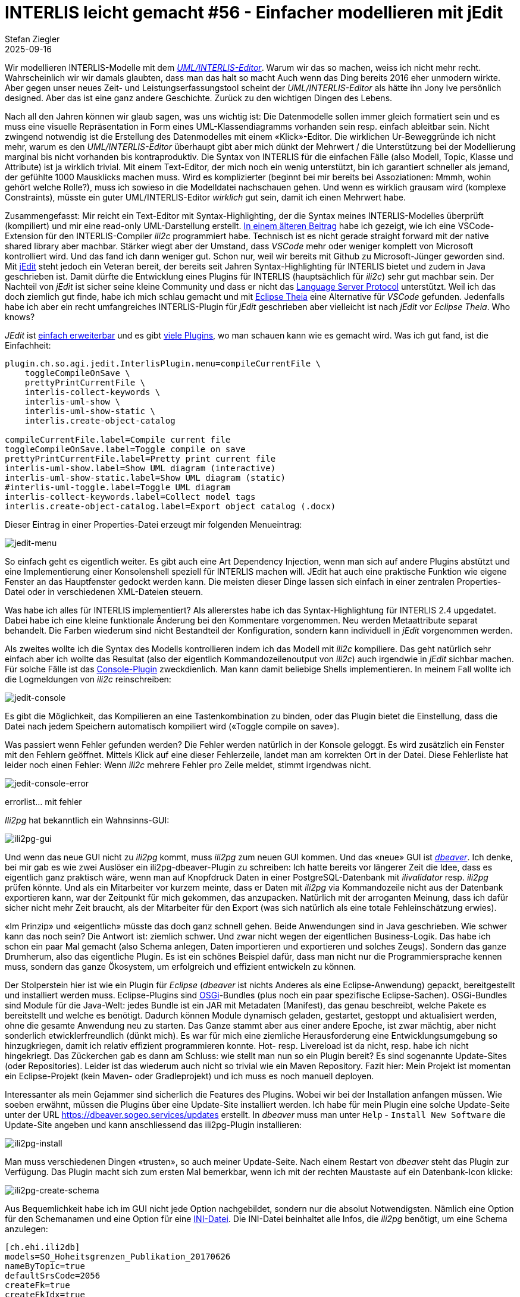 = INTERLIS leicht gemacht #56 - Einfacher modellieren mit jEdit    
Stefan Ziegler
2025-09-16
:jbake-type: post
:jbake-status: published
:jbake-tags: INTERLIS,Java,jEdit,ili2c
:idprefix:

Wir modellieren INTERLIS-Modelle mit dem http://www.umleditor.org/[_UML/INTERLIS-Editor_]. Warum wir das so machen, weiss ich nicht mehr recht. Wahrscheinlich wir wir damals glaubten, dass man das halt so macht Auch wenn das Ding bereits 2016 eher unmodern wirkte. Aber gegen unser neues Zeit- und Leistungserfassungstool scheint der _UML/INTERLIS-Editor_ als hätte ihn Jony Ive persönlich designed. Aber das ist eine ganz andere Geschichte. Zurück zu den wichtigen Dingen des Lebens.

Nach all den Jahren können wir glaub sagen, was uns wichtig ist: Die Datenmodelle sollen immer gleich formatiert sein und es muss eine visuelle Repräsentation in Form eines UML-Klassendiagramms vorhanden sein resp. einfach ableitbar sein. Nicht zwingend notwendig ist die Erstellung des Datenmodelles mit einem &laquo;Klick&raquo;-Editor. Die wirklichen Ur-Beweggründe ich nicht mehr, warum es den _UML/INTERLIS-Editor_ überhaupt gibt aber mich dünkt der Mehrwert / die Unterstützung bei der Modellierung marginal bis nicht vorhanden bis kontraproduktiv. Die Syntax von INTERLIS für die einfachen Fälle (also Modell, Topic, Klasse und Attribute) ist ja wirklich trivial. Mit einem Text-Editor, der mich noch ein wenig unterstützt, bin ich garantiert schneller als jemand, der gefühlte 1000 Mausklicks machen muss. Wird es komplizierter (beginnt bei mir bereits bei Assoziationen: Mmmh, wohin gehört welche Rolle?), muss ich sowieso in die Modelldatei nachschauen gehen. Und wenn es wirklich grausam wird (komplexe Constraints), müsste ein guter UML/INTERLIS-Editor _wirklich_ gut sein, damit ich einen Mehrwert habe.

Zusammengefasst: Mir reicht ein Text-Editor mit Syntax-Highlighting, der die Syntax meines INTERLIS-Modelles überprüft (kompiliert) und mir eine read-only UML-Darstellung erstellt. https://blog.sogeo.services/blog/2025/07/22/interlis-leicht-gemacht-number-53.html[In einem älteren Beitrag] habe ich gezeigt, wie ich eine VSCode-Extension für den INTERLIS-Compiler _ili2c_ programmiert habe. Technisch ist es nicht gerade straight forward mit der native shared library aber machbar. Stärker wiegt aber der Umstand, dass _VSCode_ mehr oder weniger komplett von Microsoft kontrolliert wird. Und das fand ich dann weniger gut. Schon nur, weil wir bereits mit Github zu Microsoft-Jünger geworden sind. Mit https://www.jedit.org/[jEdit] steht jedoch ein Veteran bereit, der bereits seit Jahren Syntax-Highlighting für INTERLIS bietet und zudem in Java geschrieben ist. Damit dürfte die Entwicklung eines Plugins für INTERLIS (hauptsächlich für _ili2c_) sehr gut machbar sein. Der Nachteil von _jEdit_ ist sicher seine kleine Community und dass er nicht das https://en.wikipedia.org/wiki/Language_Server_Protocol[Language Server Protocol] unterstützt. Weil ich das doch ziemlich gut finde, habe ich mich schlau gemacht und mit https://theia-ide.org/[Eclipse Theia] eine Alternative für _VSCode_ gefunden. Jedenfalls habe ich aber ein recht umfangreiches INTERLIS-Plugin für _jEdit_ geschrieben aber vielleicht ist nach _jEdit_ vor _Eclipse Theia_. Who knows?

_JEdit_ ist https://www.jedit.org/users-guide/writing-plugins-part.html[einfach erweiterbar] und es gibt https://plugins.jedit.org/list.php[viele Plugins], wo man schauen kann wie es gemacht wird. Was ich gut fand, ist die Einfachheit: 

[source,ini,linenums]
----
plugin.ch.so.agi.jedit.InterlisPlugin.menu=compileCurrentFile \
    toggleCompileOnSave \
    prettyPrintCurrentFile \
    interlis-collect-keywords \
    interlis-uml-show \
    interlis-uml-show-static \
    interlis.create-object-catalog

compileCurrentFile.label=Compile current file
toggleCompileOnSave.label=Toggle compile on save
prettyPrintCurrentFile.label=Pretty print current file
interlis-uml-show.label=Show UML diagram (interactive)
interlis-uml-show-static.label=Show UML diagram (static)
#interlis-uml-toggle.label=Toggle UML diagram
interlis-collect-keywords.label=Collect model tags
interlis.create-object-catalog.label=Export object catalog (.docx)
----

Dieser Eintrag in einer Properties-Datei erzeugt mir folgenden Menueintrag:

image::../../../../../images/interlis_leicht_gemacht_p56/jedit-menu.png[alt="jedit-menu", align="center"]

So einfach geht es eigentlich weiter. Es gibt auch eine Art Dependency Injection, wenn man sich auf andere Plugins abstützt und eine Implementierung einer Konsolenshell speziell für INTERLIS machen will. JEdit hat auch eine praktische Funktion wie eigene Fenster an das Hauptfenster gedockt werden kann. Die meisten dieser Dinge lassen sich einfach in einer zentralen Properties-Datei oder in verschiedenen XML-Dateien steuern.

Was habe ich alles für INTERLIS implementiert? Als allererstes habe ich das Syntax-Highlightung für INTERLIS 2.4 upgedatet. Dabei habe ich eine kleine funktionale Änderung bei den Kommentare vorgenommen. Neu werden Metaattribute separat behandelt. Die Farben wiederum sind nicht Bestandteil der Konfiguration, sondern kann individuell in _jEdit_ vorgenommen werden.

Als zweites wollte ich die Syntax des Modells kontrollieren indem ich das Modell mit _ili2c_ kompiliere. Das geht natürlich sehr einfach aber ich wollte das Resultat (also der eigentlich Kommandozeilenoutput von _ili2c_) auch irgendwie in _jEdit_ sichbar machen. Für solche Fälle ist das https://plugins.jedit.org/plugindoc/Console/[Console-Plugin] zweckdienlich. Man kann damit beliebige Shells implementieren. In meinem Fall wollte ich die Logmeldungen von _ili2c_ reinschreiben:

image::../../../../../images/interlis_leicht_gemacht_p56/jedit-console.png[alt="jedit-console", align="center"]

Es gibt die Möglichkeit, das Kompilieren an eine Tastenkombination zu binden, oder das Plugin bietet die Einstellung, dass die Datei nach jedem Speichern automatisch kompiliert wird (&laquo;Toggle compile on save&raquo;).

Was passiert wenn Fehler gefunden werden? Die Fehler werden natürlich in der Konsole geloggt. Es wird zusätzlich ein Fenster mit den Fehlern geöffnet. Mittels Klick auf eine dieser Fehlerzeile, landet man am korrekten Ort in der Datei. Diese Fehlerliste hat leider noch einen Fehler: Wenn _ili2c_ mehrere Fehler pro Zeile meldet, stimmt irgendwas nicht.

image::../../../../../images/interlis_leicht_gemacht_p56/jedit-console-error.png[alt="jedit-console-error", align="center"]




errorlist... mit fehler


_Ili2pg_ hat bekanntlich ein Wahnsinns-GUI:

image::../../../../../images/interlis_leicht_gemacht_p55/ili2pg-gui.png[alt="ili2pg-gui", align="center"]

Und wenn das neue GUI nicht zu _ili2pg_ kommt, muss _ili2pg_ zum neuen GUI kommen. Und das &laquo;neue&raquo; GUI ist https://dbeaver.io/[_dbeaver_]. Ich denke, bei mir gab es wie zwei Auslöser ein ili2pg-dbeaver-Plugin zu schreiben: Ich hatte bereits vor längerer Zeit die Idee, dass es eigentlich ganz praktisch wäre, wenn man auf Knopfdruck Daten in einer PostgreSQL-Datenbank mit _ilivalidator_ resp. _ili2pg_ prüfen könnte. Und als ein Mitarbeiter vor kurzem meinte, dass er Daten mit _ili2pg_ via Kommandozeile nicht aus der Datenbank exportieren kann, war der Zeitpunkt für mich gekommen, das anzupacken. Natürlich mit der arroganten Meinung, dass ich dafür sicher nicht mehr Zeit braucht, als der Mitarbeiter für den Export (was sich natürlich als eine totale Fehleinschätzung erwies).

&laquo;Im Prinzip&raquo; und &laquo;eigentlich&raquo; müsste das doch ganz schnell gehen. Beide Anwendungen sind in Java geschrieben. Wie schwer kann das noch sein? Die Antwort ist: ziemlich schwer. Und zwar nicht wegen der eigentlichen Business-Logik. Das habe ich schon ein paar Mal gemacht (also Schema anlegen, Daten importieren und exportieren und solches Zeugs). Sondern das ganze Drumherum, also das eigentliche Plugin. Es ist ein schönes Beispiel dafür, dass man nicht nur die Programmiersprache kennen muss, sondern das ganze Ökosystem, um erfolgreich und effizient entwickeln zu können. 

Der Stolperstein hier ist wie ein Plugin für _Eclipse_ (_dbeaver_ ist nichts Anderes als eine Eclipse-Anwendung) gepackt, bereitgestellt und installiert werden muss. Eclipse-Plugins sind https://en.wikipedia.org/wiki/OSGi[OSGi]-Bundles (plus noch ein paar spezifische Eclipse-Sachen). OSGi-Bundles sind Module für die Java-Welt: jedes Bundle ist ein JAR mit Metadaten (Manifest), das genau beschreibt, welche Pakete es bereitstellt und welche es benötigt. Dadurch können Module dynamisch geladen, gestartet, gestoppt und aktualisiert werden, ohne die gesamte Anwendung neu zu starten. Das Ganze stammt aber aus einer andere Epoche, ist zwar mächtig, aber nicht sonderlich etwicklerfreundlich (dünkt mich). Es war für mich eine ziemliche Herausforderung eine Entwicklungsumgebung so hinzugkriegen, damit ich relativ effizient programmieren konnte. Hot- resp. Livereload ist da nicht, resp. habe ich nicht hingekriegt. Das Zückerchen gab es dann am Schluss: wie stellt man nun so ein Plugin bereit? Es sind sogenannte Update-Sites (oder Repositories). Leider ist das wiederum auch nicht so trivial wie ein Maven Repository. Fazit hier: Mein Projekt ist momentan ein Eclipse-Projekt (kein Maven- oder Gradleprojekt) und ich muss es noch manuell deployen. 

Interessanter als mein Gejammer sind sicherlich die Features des Plugins. Wobei wir bei der Installation anfangen müssen. Wie soeben erwähnt, müssen die Plugins über eine Update-Site installiert werden. Ich habe für mein Plugin eine solche Update-Seite unter der URL https://dbeaver.sogeo.services/updates erstellt. In _dbeaver_ muss man unter `Help` - `Install New Software` die Update-Site angeben und kann anschliessend das ili2pg-Plugin installieren:

image::../../../../../images/interlis_leicht_gemacht_p55/ili2pg-install.png[alt="ili2pg-install", align="center"]

Man muss verschiedenen Dingen &laquo;trusten&raquo;, so auch meiner Update-Seite. Nach einem Restart von _dbeaver_ steht das Plugin zur Verfügung. Das Plugin macht sich zum ersten Mal bemerkbar, wenn ich mit der rechten Maustaste auf ein Datenbank-Icon klicke:

image::../../../../../images/interlis_leicht_gemacht_p55/ili2pg-create-schema.png[alt="ili2pg-create-schema", align="center"]

Aus Bequemlichkeit habe ich im GUI nicht jede Option nachgebildet, sondern nur die absolut Notwendigsten. Nämlich eine Option für den Schemanamen und eine Option für eine https://blog.sogeo.services/blog/2023/05/10/interlis-leicht-gemacht-number-35.html[INI-Datei]. Die INI-Datei beinhaltet alle Infos, die _ili2pg_ benötigt, um eine Schema anzulegen:

[source,ini,linenums]
----
[ch.ehi.ili2db]
models=SO_Hoheitsgrenzen_Publikation_20170626
nameByTopic=true
defaultSrsCode=2056
createFk=true
createFkIdx=true
createMetaInfo=true
createUnique=true
createNumChecks=true
createTextChecks=true
createDateTimeChecks=true
createEnumTabs=true
strokeArcs=true
----

image::../../../../../images/interlis_leicht_gemacht_p55/ili2pg-create-schema-gui.png[alt="ili2pg-create-schema-gui", align="center"]

Die Logmeldungen erscheinen in einem speziellen &laquo;ili2pg&raquo;-Tab in der Konsole:

image::../../../../../images/interlis_leicht_gemacht_p55/ili2pg-create-schema-finished.png[alt="ili2pg-create-schema-finished", align="center"]

Will man Daten importieren, muss ich das soeben erstellte Schema anwählen und wiederum die rechte Maustaste klicken. Jetzt erscheinen mehrere Befehle:

image::../../../../../images/interlis_leicht_gemacht_p55/ili2pg-befehle.png[alt="ili2pg-befehle", align="center"]

Für den Datenimport werden mehr Optionen benötigt, um sinnvolle Imports machen zu können. Wahrscheinlich fehlt aber noch die eine oder andere (z.B. `--replace`) Option, um wirklich production-ready zu sein. Erwähnenswert ist die Option `Model`. Man muss ili2pg immer mitteilen, welches Modell man importieren resp. exportieren will. Aus den Metatabellen wird auch nicht ersichtlich, um welches Modell es sich handelte, als man Daten importierte. Es werden gleichberechtigt sämtliche benötigten Modelle in der Tabelle `t_ili2db_model` vorgehalten. Aus diesem Grund muss der Benutzer auch immer das Modell auswählen. Ich habe es nun so gelöst, dass ich vier Modellarten ignoriere (`TYPE`, `CONTRACTED`, `REFSYSTEM` und `SYMBOLOGY`). Diese wird man nicht importieren oder exportieren wollen. Sind nach Abzug dieser Modelle noch mehrere Modelle übrig, muss der Benutzer entscheiden. Ist nur noch eines übrig, wird automatisch dieses einzige Modell für den ili2pg-Befehl verwendet.

image::../../../../../images/interlis_leicht_gemacht_p55/ili2pg-import-data.png[alt="ili2pg-import-data", align="center"]

image::../../../../../images/interlis_leicht_gemacht_p55/ili2pg-import-data-finished.png[alt="ili2pg-import-data-finished", align="center"]

Das geht nun so weiter für die restlichen Befehle des Plugins: `Export schema...`, `Export schema with options...` und `Validate schema...`. Die Einstellungen zu den Modellrepositories kann man unter `Settings` - `ili2pg` vornehmen.

Die Dokumentation des Plugin-Repos ist noch ungenügend. Aber vielleicht kann jemand das Plugin bereits gewinnbringend einsetzen.

Links:

- https://dbeaver.sogeo.services/updates/
- https://github.com/edigonzales/dbeaver-ili2pg-plugin
- https://github.com/edigonzales/dbeaver-ilitools-feature

